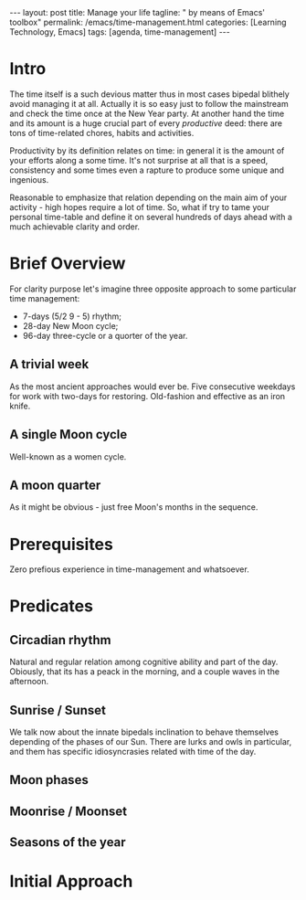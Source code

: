 #+BEGIN_EXPORT html
---
layout: post
title: Manage your life
tagline: " by means of Emacs' toolbox"
permalink: /emacs/time-management.html
categories: [Learning Technology, Emacs]
tags: [agenda, time-management]
---
#+END_EXPORT

#+STARTUP: showall
#+OPTIONS: tags:nil num:nil \n:nil @:t ::t |:t ^:{} _:{} *:t
#+TOC: headlines 2
#+PROPERTY:header-args :results output :exports both :eval no-export
* Intro 

  The time itself is a such devious matter thus in most cases bipedal
  blithely avoid managing it at all. Actually it is so easy just to
  follow the mainstream and check the time once at the New Year party.
  At another hand the time and its amount is a huge crucial part of
  every /productive/ deed: there are tons of time-related chores,
  habits and activities.

  Productivity by its definition relates on time: in general it is the
  amount of your efforts along a some time. It's not surprise at all
  that is a speed, consistency and some times even a rapture to
  produce some unique and ingenious.

  Reasonable to emphasize that relation depending on the main aim of
  your activity - high hopes require a lot of time. So, what if try to
  tame your personal time-table and define it on several hundreds of
  days ahead with a much achievable clarity and order.


* Brief Overview

  For clarity purpose let's imagine three opposite approach to some
  particular time management:

  - 7-days (5/2  9 - 5) rhythm;
  - 28-day New Moon cycle;
  - 96-day three-cycle or a quorter of the year.
  
** A trivial week

   As the most ancient approaches would ever be. Five consecutive
   weekdays for work with two-days for restoring. Old-fashion and
   effective as an iron knife.

** A single Moon cycle

   Well-known as a women cycle.

** A moon quarter

   As it might be obvious - just free Moon's months in the sequence.


* Prerequisites

  Zero prefious experience in time-management and whatsoever.


* Predicates
** Circadian rhythm

   Natural and regular relation among cognitive ability and part of
   the day. Obiously, that its has a peack in the morning, and a
   couple waves in the afternoon.

** Sunrise */* Sunset

   We talk now about the innate bipedals inclination to behave
   themselves depending of the phases of our Sun. There are lurks and
   owls in particular, and them has specific idiosyncrasies related
   with time of the day.

** Moon phases

   
** Moonrise */* Moonset
** Seasons of the year


* Initial Approach
